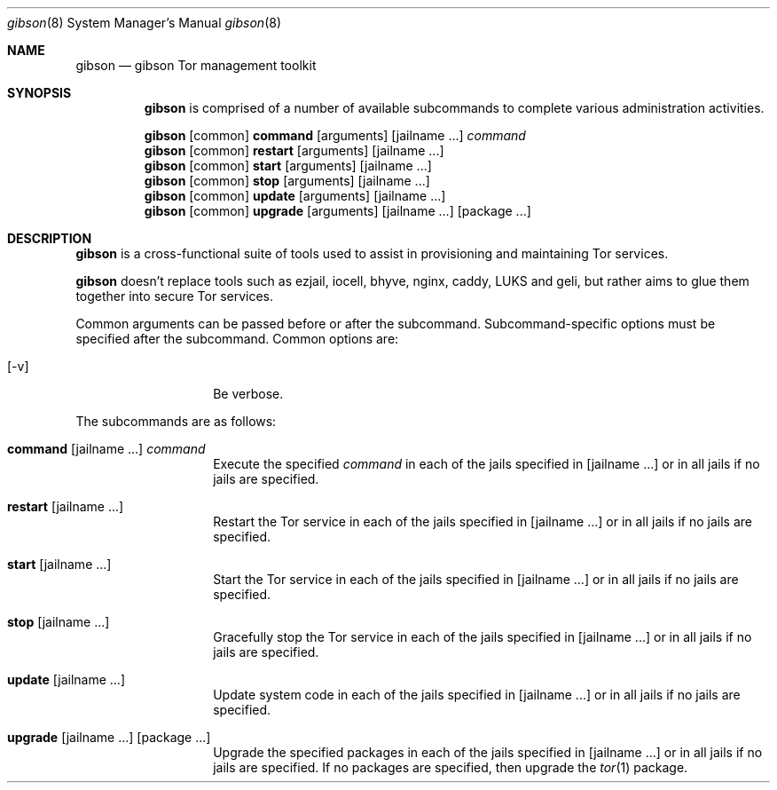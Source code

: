 .\"-
.\" Copyright (c) 2018, Emerald Onion
.\" All rights reserved.
.\" 
.\" Redistribution and use in source and binary forms, with or without
.\" modification, are permitted provided that the following conditions are met:
.\" 
.\" * Redistributions of source code must retain the above copyright notice, this
.\"   list of conditions and the following disclaimer.
.\" 
.\" * Redistributions in binary form must reproduce the above copyright notice,
.\"   this list of conditions and the following disclaimer in the documentation
.\"   and/or other materials provided with the distribution.
.\" 
.\" THIS SOFTWARE IS PROVIDED BY THE COPYRIGHT HOLDERS AND CONTRIBUTORS "AS IS"
.\" AND ANY EXPRESS OR IMPLIED WARRANTIES, INCLUDING, BUT NOT LIMITED TO, THE
.\" IMPLIED WARRANTIES OF MERCHANTABILITY AND FITNESS FOR A PARTICULAR PURPOSE ARE
.\" DISCLAIMED. IN NO EVENT SHALL THE COPYRIGHT HOLDER OR CONTRIBUTORS BE LIABLE
.\" FOR ANY DIRECT, INDIRECT, INCIDENTAL, SPECIAL, EXEMPLARY, OR CONSEQUENTIAL
.\" DAMAGES (INCLUDING, BUT NOT LIMITED TO, PROCUREMENT OF SUBSTITUTE GOODS OR
.\" SERVICES; LOSS OF USE, DATA, OR PROFITS; OR BUSINESS INTERRUPTION) HOWEVER
.\" CAUSED AND ON ANY THEORY OF LIABILITY, WHETHER IN CONTRACT, STRICT LIABILITY,
.\" OR TORT (INCLUDING NEGLIGENCE OR OTHERWISE) ARISING IN ANY WAY OUT OF THE USE
.\" OF THIS SOFTWARE, EVEN IF ADVISED OF THE POSSIBILITY OF SUCH DAMAGE.
.\" 
.Dd April 6, 2018
.Dt gibson 8
.Os
.Sh NAME
.Nm gibson
.Nd gibson Tor management toolkit
.Sh SYNOPSIS
.Nm
is comprised of a number of available subcommands to complete various administration activities.
.Pp
.Nm
.Op common
.Cm command
.Op arguments
.Op jailname ...
.Ar command
.Nm
.Op common
.Cm restart
.Op arguments
.Op jailname ...
.Nm
.Op common
.Cm start
.Op arguments
.Op jailname ...
.Nm
.Op common
.Cm stop
.Op arguments
.Op jailname ...
.Nm
.Op common
.Cm update
.Op arguments
.Op jailname ...
.Nm
.Op common
.Cm upgrade
.Op arguments
.Op jailname ...
.Op package ...
.Sh DESCRIPTION
.Nm
is a cross-functional suite of tools used to assist in provisioning and maintaining Tor services.
.Pp
.Nm
doesn't replace tools such as ezjail, iocell, bhyve, nginx, caddy, LUKS and geli, but rather aims to glue them together into secure Tor services.
.Pp
Common arguments can be passed before or after the subcommand.  Subcommand-specific options must be specified after the subcommand.  Common options are:
.Bl -tag -width indent -offset indent
.It Xo
.Op -v
.Xc
Be verbose.
.El
.Pp
The subcommands are as follows:
.Bl -tag -width indent -offset indent
.It Xo
.Cm command
.Op jailname ...
.Ar command
.Xc
Execute the specified
.Ar command
in each of the jails specified in
.Op jailname ...
or in all jails if no jails are specified.
.It Xo
.Cm restart
.Op jailname ...
.Xc
Restart the Tor service in each of the jails specified in
.Op jailname ...
or in all jails if no jails are specified.
.It Xo
.Cm start
.Op jailname ...
.Xc
Start the Tor service in each of the jails specified in
.Op jailname ...
or in all jails if no jails are specified.
.It Xo
.Cm stop
.Op jailname ...
.Xc
Gracefully stop the Tor service in each of the jails specified in
.Op jailname ...
or in all jails if no jails are specified.
.It Xo
.Cm update
.Op jailname ...
.Xc
Update system code in each of the jails specified in
.Op jailname ...
or in all jails if no jails are specified.
.It Xo
.Cm upgrade
.Op jailname ...
.Op package ...
.Xc
Upgrade the specified packages in each of the jails specified in
.Op jailname ...
or in all jails if no jails are specified.  If no packages are specified, then upgrade the
.Xr tor 1 
package.
.It Xo
.Sh AUTHORS
The first iteration of
.Nm
was written by
.An Jordan Boland
and
.An Shawn Webb .
